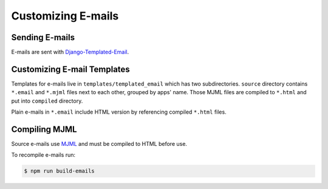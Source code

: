 Customizing E-mails
===================


Sending E-mails
---------------

E-mails are sent with `Django-Templated-Email <https://github.com/vintasoftware/django-templated-email>`_.


Customizing E-mail Templates
----------------------------

Templates for e-mails live in ``templates/templated_email`` which has two subdirectories. ``source`` directory contains ``*.email`` and ``*.mjml`` files next to each other, grouped by apps' name. Those MJML files are compiled to ``*.html`` and put into ``compiled`` directory.

Plain e-mails in ``*.email`` include HTML version by referencing compiled ``*.html`` files.


Compiling MJML
--------------

Source e-mails use `MJML <https://mjml.io/>`_ and must be compiled to HTML before use.

To recompile e-mails run:

.. code-block:: bash

    $ npm run build-emails
